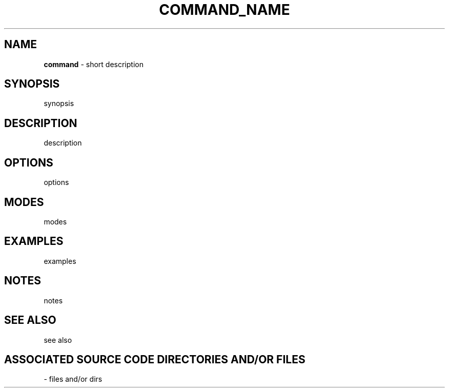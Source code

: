 .TH COMMAND_NAME TYPE "YEAR" "COMMAND_NAME MANUAL"
.SH NAME
.PP
\fBcommand\fR - short description
.SH SYNOPSIS
.PP

synopsis
.SH DESCRIPTION
.PP

description
.SH OPTIONS
.PP

options
.SH MODES
.PP

modes
.SH EXAMPLES
.PP

examples
.SH NOTES
.PP

notes
.SH SEE ALSO
.PP

see also
.SH ASSOCIATED SOURCE CODE DIRECTORIES AND/OR FILES
.PP
- files and/or dirs
